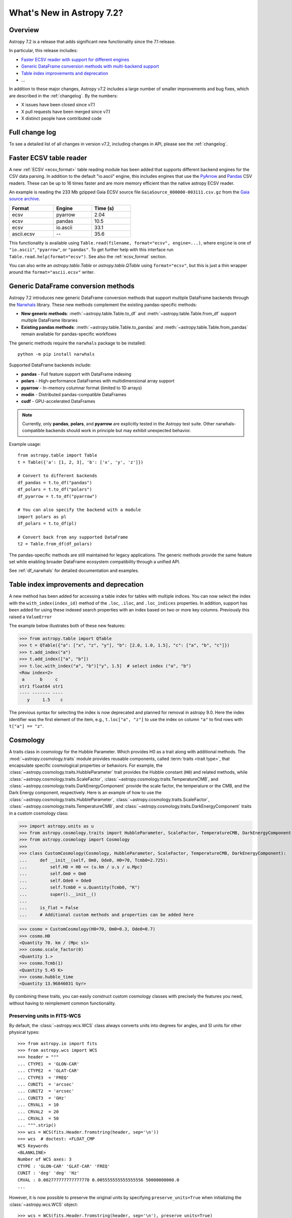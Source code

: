 .. _whatsnew-7.2:

**************************
What's New in Astropy 7.2?
**************************

Overview
========

Astropy 7.2 is a release that adds significant new functionality since
the 7.1 release.

In particular, this release includes:

* `Faster ECSV reader with support for different engines <#faster-ecsv-table-reader>`_
* `Generic DataFrame conversion methods with multi-backend support <#generic-dataframe-conversion-methods>`_
* `Table index improvements and deprecation <#table-index-improvements-and-deprecation>`_
* ...

In addition to these major changes, Astropy v7.2 includes a large number of
smaller improvements and bug fixes, which are described in the :ref:`changelog`.
By the numbers:

* X issues have been closed since v7.1
* X pull requests have been merged since v7.1
* X distinct people have contributed code

Full change log
===============

To see a detailed list of all changes in version v7.2, including changes in
API, please see the :ref:`changelog`.

Faster ECSV table reader
========================

A new :ref:`ECSV <ecsv_format>` table reading module has been added that supports
different backend engines for the CSV data parsing. In addition to the default
"io.ascii" engine, this includes engines that use the `PyArrow
<https://arrow.apache.org/docs/python/csv.html>`_ and `Pandas
<https://pandas.pydata.org/docs/reference/api/pandas.read_csv.html>`_ CSV readers. These
can be up to 16 times faster and are more memory efficient than the native astropy ECSV
reader.

An example is reading the 233 Mb gzipped Gaia ECSV source file
``GaiaSource_000000-003111.csv.gz`` from the `Gaia source archive
<https://cdn.gea.esac.esa.int/Gaia/gdr3/gaia_source/>`_.


.. list-table::
    :width: 50%
    :header-rows: 1

    * - Format
      - Engine
      - Time (s)
    * - ecsv
      - pyarrow
      - 2.04
    * - ecsv
      - pandas
      - 10.5
    * - ecsv
      - io.ascii
      - 33.1
    * - ascii.ecsv
      - --
      - 35.6

This functionality is available using ``Table.read(filename, format="ecsv",
engine=...)``, where ``engine`` is one of ``"io.ascii"``, ``"pyarrow"``, or
``"pandas"``. To get further help with this interface run
``Table.read.help(format="ecsv")``. See also the :ref:`ecsv_format` section.

You can also write an `astropy.table.Table` or `astropy.table.QTable` using
``format="ecsv"``, but this is just a thin wrapper around the ``format="ascii.ecsv"``
writer.

Generic DataFrame conversion methods
====================================

Astropy 7.2 introduces new generic DataFrame conversion methods that support multiple
DataFrame backends through the `Narwhals <https://narwhals-dev.github.io/narwhals/>`_
library. These new methods complement the existing pandas-specific methods:

* **New generic methods**: :meth:`~astropy.table.Table.to_df` and
  :meth:`~astropy.table.Table.from_df` support multiple DataFrame libraries
* **Existing pandas methods**: :meth:`~astropy.table.Table.to_pandas` and
  :meth:`~astropy.table.Table.from_pandas` remain available for pandas-specific workflows

The generic methods require the ``narwhals`` package to be installed::

    python -m pip install narwhals

Supported DataFrame backends include:

* **pandas** - Full feature support with DataFrame indexing
* **polars** - High-performance DataFrames with multidimensional array support
* **pyarrow** - In-memory columnar format (limited to 1D arrays)
* **modin** - Distributed pandas-compatible DataFrames
* **cudf** - GPU-accelerated DataFrames

.. note::
   Currently, only **pandas**, **polars**, and **pyarrow** are explicitly tested in the
   Astropy test suite. Other narwhals-compatible backends should work in principle but
   may exhibit unexpected behavior.

Example usage::

    from astropy.table import Table
    t = Table({'a': [1, 2, 3], 'b': ['x', 'y', 'z']})

    # Convert to different backends
    df_pandas = t.to_df("pandas")
    df_polars = t.to_df("polars")
    df_pyarrow = t.to_df("pyarrow")

    # You can also specify the backend with a module
    import polars as pl
    df_polars = t.to_df(pl)

    # Convert back from any supported DataFrame
    t2 = Table.from_df(df_polars)

The pandas-specific methods are still maintained for legacy applications.
The generic methods provide the same
feature set while enabling broader DataFrame ecosystem compatibility through a
unified API.

See :ref:`df_narwhals` for detailed documentation and examples.

Table index improvements and deprecation
========================================

A new method has been added for accessing a table index for tables with multiple
indices. You can now select the index with the ``with_index(index_id)`` method of the
``.loc``, ``.iloc``, and ``.loc_indices`` properties. In addition, support has been added for using these indexed search properties with an index based on two or more key columns. Previously this raised a ``ValueError``

The example below illustrates both of these new features:

>>> from astropy.table import QTable
>>> t = QTable({"a": ["x", "z", "y"], "b": [2.0, 1.0, 1.5], "c": ["a", "b", "c"]})
>>> t.add_index("a")
>>> t.add_index(["a", "b"])
>>> t.loc.with_index("a", "b")["y", 1.5]  # select index ("a", "b")
<Row index=2>
 a      b     c
str1 float64 str1
---- ------- ----
   y     1.5    c

The previous syntax for selecting the index is now deprecated and planned for removal in
astropy 9.0.  Here the index identifier was the first element of the item, e.g.,
``t.loc["a", "z"]`` to use the index on column ``"a"`` to find rows with
``t["a"] == "z"``.

Cosmology
=========
A traits class in cosmology for the Hubble Parameter. Which provides H0 as a trait along with additional methods.
The :mod:`~astropy.cosmology.traits` module provides reusable components, called
:term:`traits <trait type>`, that encapsulate specific cosmological properties or
behaviors. For example, the :class:`~astropy.cosmology.traits.HubbleParameter` trait
provides the Hubble constant (``H0``) and related methods, while
:class:`~astropy.cosmology.traits.ScaleFactor`,
:class:`~astropy.cosmology.traits.TemperatureCMB`, and
:class:`~astropy.cosmology.traits.DarkEnergyComponent` provide the scale factor, the
temperature or the CMB, and the Dark Energy component, respectively.
Here is an example of how to use the
:class:`~astropy.cosmology.traits.HubbleParameter`,
:class:`~astropy.cosmology.traits.ScaleFactor`,
:class:`~astropy.cosmology.traits.TemperatureCMB`, and
:class:`~astropy.cosmology.traits.DarkEnergyComponent` traits in a custom cosmology class:

>>> import astropy.units as u
>>> from astropy.cosmology.traits import HubbleParameter, ScaleFactor, TemperatureCMB, DarkEnergyComponent
>>> from astropy.cosmology import Cosmology
>>>
>>> class CustomCosmology(Cosmology, HubbleParameter, ScaleFactor, TemperatureCMB, DarkEnergyComponent):
...     def __init__(self, Om0, Ode0, H0=70, Tcmb0=2.725):
...         self.H0 = H0 << (u.km / u.s / u.Mpc)
...         self.Om0 = Om0
...         self.Ode0 = Ode0
...         self.Tcmb0 = u.Quantity(Tcmb0, "K")
...         super().__init__()
...
...     is_flat = False
...     # Additional custom methods and properties can be added here

>>> cosmo = CustomCosmology(H0=70, Om0=0.3, Ode0=0.7)
>>> cosmo.H0
<Quantity 70. km / (Mpc s)>
>>> cosmo.scale_factor(0)
<Quantity 1.>
>>> cosmo.Tcmb(1)
<Quantity 5.45 K>
>>> cosmo.hubble_time
<Quantity 13.96846031 Gyr>

By combining these traits, you can easily construct custom cosmology classes with
precisely the features you need, without having to reimplement common functionality.

Preserving units in FITS-WCS
^^^^^^^^^^^^^^^^^^^^^^^^^^^^

By default, the :class:`~astropy.wcs.WCS` class always converts units into degrees
for angles, and SI units for other physical types::

    >>> from astropy.io import fits
    >>> from astropy.wcs import WCS
    >>> header = """
    ... CTYPE1  = 'GLON-CAR'
    ... CTYPE2  = 'GLAT-CAR'
    ... CTYPE3  = 'FREQ'
    ... CUNIT1  = 'arcsec'
    ... CUNIT2  = 'arcsec'
    ... CUNIT3  = 'GHz'
    ... CRVAL1  = 10
    ... CRVAL2  = 20
    ... CRVAL3  = 50
    ... """.strip()
    >>> wcs = WCS(fits.Header.fromstring(header, sep='\n'))
    >>> wcs  # doctest: +FLOAT_CMP
    WCS Keywords
    <BLANKLINE>
    Number of WCS axes: 3
    CTYPE : 'GLON-CAR' 'GLAT-CAR' 'FREQ'
    CUNIT : 'deg' 'deg' 'Hz'
    CRVAL : 0.002777777777777778 0.005555555555555556 50000000000.0
    ...

However, it is now possible to preserve the original units by specifying
``preserve_units=True`` when initializing the :class:`~astropy.wcs.WCS`
object::

    >>> wcs = WCS(fits.Header.fromstring(header, sep='\n'), preserve_units=True)
    >>> wcs  # doctest: +FLOAT_CMP
    WCS Keywords
    <BLANKLINE>
    Number of WCS axes: 3
    CTYPE : 'GLON-CAR' 'GLAT-CAR' 'FREQ'
    CUNIT : 'arcsec' 'arcsec' 'GHz'
    CRVAL : 10.0 20.0 50.0
    ...

When using this, any input/output world coordinates will now be in these
units, and accessing any of the parameters such as ``wcs.wcs.crval`` will
return values in the original header units.

Concatenation and stacking of astropy classes
=============================================

Support has been added to apply numpy functions such as `~numpy.concatenate`
and `~numpy.stack` to sequences of |SkyCoord|, |Time|, as well as coordinate
representations and frames.

Note that a current limitation is that instance attributes like ``location``
for |Time| and ``obstime`` for |SkyCoord| must be the same (and scalar) for
all instances that are being concatenated or stacked. These constraints are
the same as for setting elements of an existing instance.

For coordinates, this new ability replaces the existing functions
``astropy.coordinates.concatenate_representations`` and
``astropy.coordinates.concatenate``, and hence using these will now lead to a
pending deprecation warning. Note that there are small differences in
behaviour. In general, the new route is more flexible, but an exception is
that the existing functions allowed one to concatenate scalars together with
one-dimensional arrays, while this is not allowed with `~numpy.concatenate`.
Instead, like for arrays, one has to explicitly ensure arrays, e.g., by using
``np.concatenate(np.atleast_1d(coords))``.
